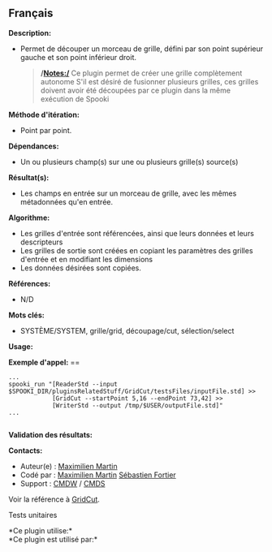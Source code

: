 ** Français















*Description:*

- Permet de découper un morceau de grille, défini par son point
  supérieur gauche et son point inférieur droit.

  #+begin_quote
    */Notes:/*
    Ce plugin permet de créer une grille complètement autonome
    S'il est désiré de fusionner plusieurs grilles, ces grilles doivent
    avoir été découpées par ce plugin dans la même exécution de Spooki
  #+end_quote

*Méthode d'itération:*

- Point par point.

*Dépendances:*

- Un ou plusieurs champ(s) sur une ou plusieurs grille(s) source(s)

*Résultat(s):*

- Les champs en entrée sur un morceau de grille, avec les mêmes
  métadonnées qu'en entrée.

*Algorithme:*

- Les grilles d'entrée sont référencées, ainsi que leurs données et
  leurs descripteurs
- Les grilles de sortie sont créées en copiant les paramètres des
  grilles d'entrée et en modifiant les dimensions
- Les données désirées sont copiées.

*Références:*

- N/D

*Mots clés:*

- SYSTÈME/SYSTEM, grille/grid, découpage/cut, sélection/select

*Usage:*

*Exemple d'appel:* ==

#+begin_example
          ...
          spooki_run "[ReaderStd --input $SPOOKI_DIR/pluginsRelatedStuff/GridCut/testsFiles/inputFile.std] >>
                      [GridCut --startPoint 5,16 --endPoint 73,42] >>
                      [WriterStd --output /tmp/$USER/outputFile.std]"
          ...
      
#+end_example

*Validation des résultats:*

*Contacts:*

- Auteur(e) : [[https://wiki.cmc.ec.gc.ca/wiki/User:Martinm][Maximilien
  Martin]]
- Codé par : [[https://wiki.cmc.ec.gc.ca/wiki/User:Martinm][Maximilien
  Martin]] [[https://wiki.cmc.ec.gc.ca/wiki/User:Fortiers][Sébastien
  Fortier]]
- Support : [[https://wiki.cmc.ec.gc.ca/wiki/CMDW][CMDW]] /
  [[https://wiki.cmc.ec.gc.ca/wiki/CMDS][CMDS]]

Voir la référence à [[file:GridCut_8cpp.html][GridCut]].

Tests unitaires



*Ce plugin utilise:*\\

*Ce plugin est utilisé par:*\\



  

